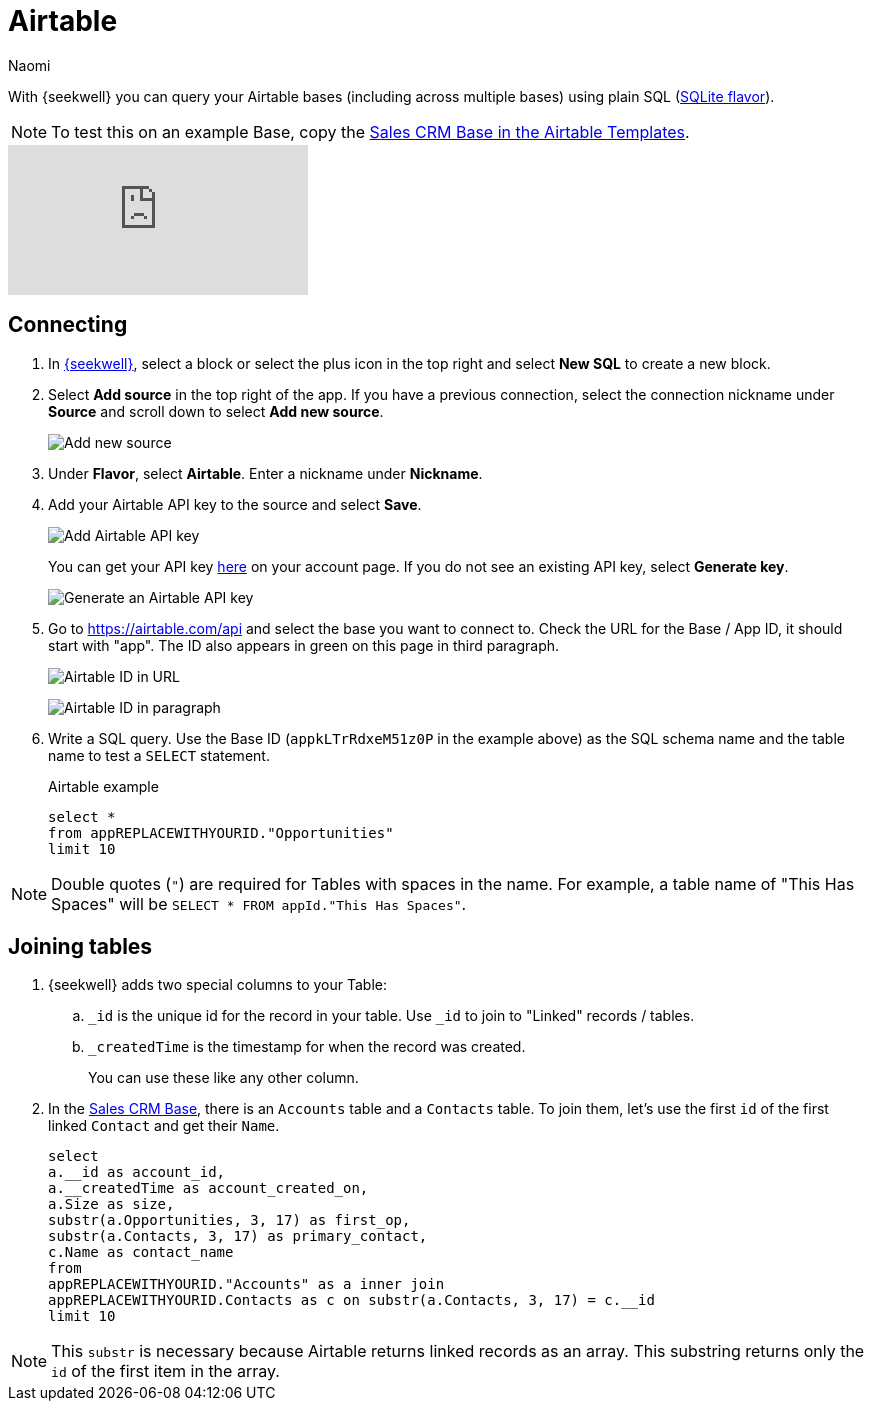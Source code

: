= Airtable
:last_updated: 8/22/2022
:author: Naomi
:linkattrs:
:experimental:
:page-layout: default-seekwell
:description: With SeekWell you can query your Airtable bases (including across multiple bases) using plain SQL.

// source

With {seekwell} you can query your Airtable bases (including across multiple bases) using plain SQL (link:https://www.sqlite.org/index.html[SQLite flavor,window=_blank]).

NOTE: To test this on an example Base, copy the link:https://www.airtable.com/templates/sales-crm/expvjTzYAZareV1pt[Sales CRM Base in the Airtable Templates,window=_blank].

video::m-uygyDjV0A[youtube]

== Connecting

. In link:https://app.seekwell.io/[{seekwell},window=_blank], select a block or select the plus icon in the top right and select *New SQL* to create a new block.

. Select *Add source* in the top right of the app. If you have a previous connection, select the connection nickname under *Source* and scroll down to select *Add new source*.
+
image:sql-add-source.png[Add new source]

. Under *Flavor*, select *Airtable*. Enter a nickname under *Nickname*.

. Add your Airtable API key to the source and select *Save*.
+
image:sql-source-airtable.png[Add Airtable API key]
+
You can get your API key link:https://airtable.com/account[here,window=_blank] on your account page. If you do not see an existing API key, select *Generate key*.
+
image:sql-airtable-key.png[Generate an Airtable API key]

. Go to link:https://airtable.com/api[https://airtable.com/api,window=_blank] and select the base you want to connect to. Check the URL for the Base / App ID, it should start with "app". The ID also appears in green on this page in third paragraph.
+
image:airtable-id-url.png[Airtable ID in URL]
+
image:airtable-id.png[Airtable ID in paragraph]

. Write a SQL query. Use the Base ID (`appkLTrRdxeM51z0P` in the example above) as the SQL schema name and the table name to test a `SELECT` statement.
+
.Airtable example
[source]
----
select *
from appREPLACEWITHYOURID."Opportunities"
limit 10
----

NOTE:  Double quotes (`"`) are required for Tables with spaces in the name. For example, a table name of "This Has Spaces" will be `SELECT * FROM appId."This Has Spaces"`.

== Joining tables

. {seekwell} adds two special columns to your Table:

.. `_id` is the unique id for the record in your table. Use `_id` to join to "Linked" records / tables.

.. `_createdTime` is the timestamp for when the record was created.
+
You can use these like any other column.

. In the link:https://www.airtable.com/templates/sales-crm/expvjTzYAZareV1pt[Sales CRM Base,window=_blank], there is an `Accounts` table and a `Contacts` table. To join them, let's use the first `id` of the first linked `Contact` and get their `Name`.
+
[source]
----
select
a.__id as account_id,
a.__createdTime as account_created_on,
a.Size as size,
substr(a.Opportunities, 3, 17) as first_op,
substr(a.Contacts, 3, 17) as primary_contact,
c.Name as contact_name
from
appREPLACEWITHYOURID."Accounts" as a inner join
appREPLACEWITHYOURID.Contacts as c on substr(a.Contacts, 3, 17) = c.__id
limit 10
----

NOTE: This `substr` is necessary because Airtable returns linked records as an array. This substring returns only the `id` of the first item in the array.
